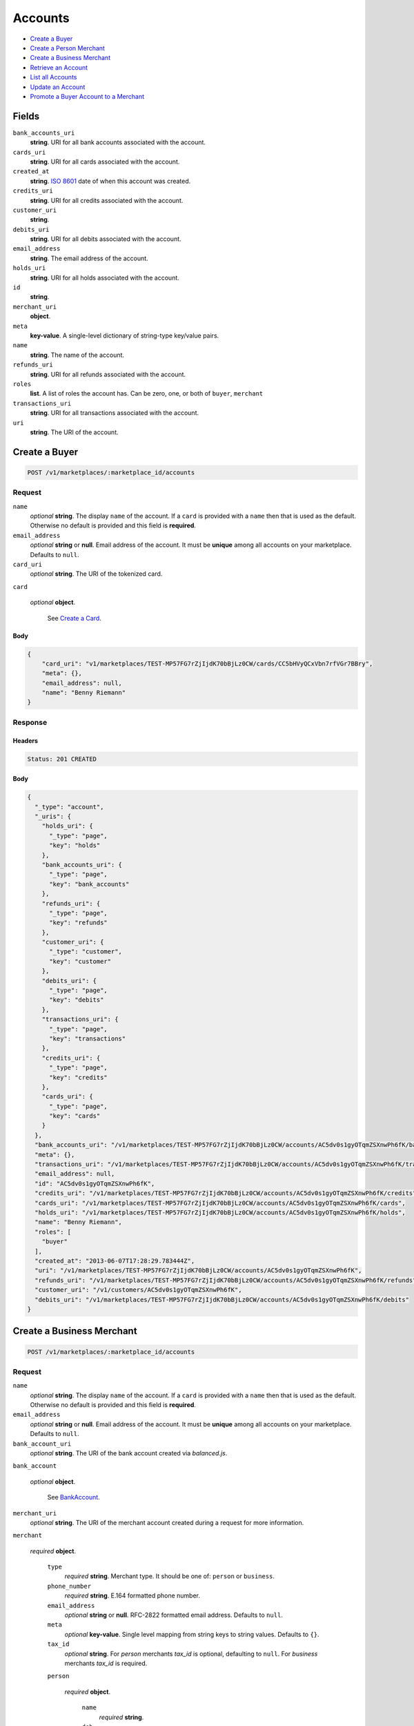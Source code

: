Accounts
========

- `Create a Buyer`_
- `Create a Person Merchant`_
- `Create a Business Merchant`_
- `Retrieve an Account`_
- `List all Accounts`_
- `Update an Account`_
- `Promote a Buyer Account to a Merchant`_

Fields
------

``bank_accounts_uri``
   **string**. URI for all bank accounts associated with the account.

``cards_uri``
   **string**. URI for all cards associated with the account.

``created_at``
   **string**. `ISO 8601 <http://www.w3.org/QA/Tips/iso-date>`_ date of when this
   account was created.

``credits_uri``
   **string**. URI for all credits associated with the account.

``customer_uri``
   **string**.

``debits_uri``
   **string**. URI for all debits associated with the account.

``email_address``
   **string**. The email address of the account.

``holds_uri``
   **string**. URI for all holds associated with the account.

``id``
   **string**.

``merchant_uri``
   **object**.

``meta``
   **key-value**. A single-level dictionary of string-type key/value pairs.

``name``
   **string**. The name of the account.

``refunds_uri``
   **string**. URI for all refunds associated with the account.

``roles``
   **list**. A list of roles the account has. Can be zero, one, or both of
   ``buyer``, ``merchant``

``transactions_uri``
   **string**. URI for all transactions associated with the account.

``uri``
   **string**. The URI of the account.

Create a Buyer
--------------

.. code::


   POST /v1/marketplaces/:marketplace_id/accounts

Request
~~~~~~~

``name``
   *optional* **string**. The display ``name`` of the account. If a ``card`` is provided with a ``name`` then that is used as the
   default. Otherwise no default is provided and this field is
   **required**.

``email_address``
   *optional* **string** or **null**. Email address of the account. It must be **unique** among all accounts
   on your marketplace. Defaults to ``null``.

``card_uri``
   *optional* **string**. The URI of the tokenized card.

``card``

   .. cssclass:: nested1

   *optional* **object**.

      See `Create a Card <./cards.rst#create-a-card>`_.



Body
^^^^

.. code:: javascript

   {
       "card_uri": "v1/marketplaces/TEST-MP57FG7rZjIjdK70bBjLz0CW/cards/CC5bHVyQCxVbn7rfVGr7BBry", 
       "meta": {}, 
       "email_address": null, 
       "name": "Benny Riemann"
   }

Response
~~~~~~~~


Headers
^^^^^^^

.. code::

   Status: 201 CREATED


Body
^^^^

.. code:: javascript

   {
     "_type": "account", 
     "_uris": {
       "holds_uri": {
         "_type": "page", 
         "key": "holds"
       }, 
       "bank_accounts_uri": {
         "_type": "page", 
         "key": "bank_accounts"
       }, 
       "refunds_uri": {
         "_type": "page", 
         "key": "refunds"
       }, 
       "customer_uri": {
         "_type": "customer", 
         "key": "customer"
       }, 
       "debits_uri": {
         "_type": "page", 
         "key": "debits"
       }, 
       "transactions_uri": {
         "_type": "page", 
         "key": "transactions"
       }, 
       "credits_uri": {
         "_type": "page", 
         "key": "credits"
       }, 
       "cards_uri": {
         "_type": "page", 
         "key": "cards"
       }
     }, 
     "bank_accounts_uri": "/v1/marketplaces/TEST-MP57FG7rZjIjdK70bBjLz0CW/accounts/AC5dv0s1gyOTqmZSXnwPh6fK/bank_accounts", 
     "meta": {}, 
     "transactions_uri": "/v1/marketplaces/TEST-MP57FG7rZjIjdK70bBjLz0CW/accounts/AC5dv0s1gyOTqmZSXnwPh6fK/transactions", 
     "email_address": null, 
     "id": "AC5dv0s1gyOTqmZSXnwPh6fK", 
     "credits_uri": "/v1/marketplaces/TEST-MP57FG7rZjIjdK70bBjLz0CW/accounts/AC5dv0s1gyOTqmZSXnwPh6fK/credits", 
     "cards_uri": "/v1/marketplaces/TEST-MP57FG7rZjIjdK70bBjLz0CW/accounts/AC5dv0s1gyOTqmZSXnwPh6fK/cards", 
     "holds_uri": "/v1/marketplaces/TEST-MP57FG7rZjIjdK70bBjLz0CW/accounts/AC5dv0s1gyOTqmZSXnwPh6fK/holds", 
     "name": "Benny Riemann", 
     "roles": [
       "buyer"
     ], 
     "created_at": "2013-06-07T17:28:29.783444Z", 
     "uri": "/v1/marketplaces/TEST-MP57FG7rZjIjdK70bBjLz0CW/accounts/AC5dv0s1gyOTqmZSXnwPh6fK", 
     "refunds_uri": "/v1/marketplaces/TEST-MP57FG7rZjIjdK70bBjLz0CW/accounts/AC5dv0s1gyOTqmZSXnwPh6fK/refunds", 
     "customer_uri": "/v1/customers/AC5dv0s1gyOTqmZSXnwPh6fK", 
     "debits_uri": "/v1/marketplaces/TEST-MP57FG7rZjIjdK70bBjLz0CW/accounts/AC5dv0s1gyOTqmZSXnwPh6fK/debits"
   }

Create a Business Merchant
--------------------------

.. code::


   POST /v1/marketplaces/:marketplace_id/accounts

Request
~~~~~~~

``name``
   *optional* **string**. The display ``name`` of the account. If a ``card`` is provided with a ``name`` then that is used as the
   default. Otherwise no default is provided and this field is
   **required**.

``email_address``
   *optional* **string** or **null**. Email address of the account. It must be **unique** among all accounts
   on your marketplace. Defaults to ``null``.

``bank_account_uri``
   *optional* **string**. The URI of the bank account created via *balanced.js*.

``bank_account``

   .. cssclass:: nested1

   *optional* **object**.

      See `BankAccount <./bank_accounts.rst>`_.


``merchant_uri``
   *optional* **string**. The URI of the merchant account created during a request for more
   information.

``merchant``

   .. cssclass:: nested1

   *required* **object**.

      ``type``
         *required* **string**. Merchant type. It should be one of: ``person`` or ``business``.

      ``phone_number``
         *required* **string**. E.164 formatted phone number.

      ``email_address``
         *optional* **string** or **null**. RFC-2822 formatted email address. Defaults to ``null``.

      ``meta``
         *optional* **key-value**. Single level mapping from string keys to string values. Defaults to ``{}``.

      ``tax_id``
         *optional* **string**. For *person* merchants `tax_id` is optional, defaulting to ``null``.
         For *business* merchants `tax_id` is required.

      ``person``

         .. cssclass:: nested1

         *required* **object**.

            ``name``
               *required* **string**.

            ``dob``
               *required* **string**. Date-of-birth formatted as ``YYYY-MM-DD``.

            ``city``
               *required* **string**. City. Defaults to ``null``.

            ``postal_code``
               *required* **string**. Postal code. This is known as a zip code in the USA.
               *requires* ``country_code``.

            ``street_address``
               *required* **string**. Street address.
               *requires* ``postal_code``. Defaults to ``null``.

            ``country_code``
               *required* **string**. `ISO-3166-3
               <http://www.iso.org/iso/home/standards/country_codes.htm#2012_iso3166-3>`_
               three character country code. Defaults to ``USA``.

            ``tax_id``
               *required* **string**.



      ``name``
         *optional* **string**. If an account is referenced in the resolving URI then the default is
         null. If this is nested in an account creation then the account
         ``name`` is used. Otherwise no default is provided and this field is
         required.

      ``production``
         *optional* **boolean**. Flag value, should be ``true`` or ``false``. Defaults to ``null``.

      ``city``
         *optional* **string**. City. Defaults to ``null``.

      ``postal_code``
         *required* **string**. Postal code. This is known as a zip code in the USA.
         *requires* ``country_code``.

      ``street_address``
         *optional* **string**. Street address.
         *requires* ``postal_code``. Defaults to ``null``.

      ``country_code``
         *optional* **string**. `ISO-3166-3
         <http://www.iso.org/iso/home/standards/country_codes.htm#2012_iso3166-3>`_
         three character country code. Defaults to ``USA``.




Body
^^^^

.. code:: javascript

   {
       "merchant": {
           "phone_number": "+16505551234", 
           "name": "Levain Bakery", 
           "person": {
               "phone_number": "+16505551234", 
               "name": "William James", 
               "dob": "1842-01-01", 
               "postal_code": "10023", 
               "country_code": "USA", 
               "street_address": "167 West 74th Street", 
               "tax_id": "393483992"
           }, 
           "postal_code": "10023", 
           "country_code": "USA", 
           "type": "business", 
           "street_address": "167 West 74th Street", 
           "tax_id": "253912384"
       }, 
       "name": null, 
       "bank_account_uri": null, 
       "meta": {}, 
       "email_address": null, 
       "merchant_uri": null
   }

Response
~~~~~~~~


Headers
^^^^^^^

.. code::

   Status: 201 CREATED


Body
^^^^

.. code:: javascript

   {
     "_type": "account", 
     "_uris": {
       "holds_uri": {
         "_type": "page", 
         "key": "holds"
       }, 
       "bank_accounts_uri": {
         "_type": "page", 
         "key": "bank_accounts"
       }, 
       "refunds_uri": {
         "_type": "page", 
         "key": "refunds"
       }, 
       "customer_uri": {
         "_type": "customer", 
         "key": "customer"
       }, 
       "debits_uri": {
         "_type": "page", 
         "key": "debits"
       }, 
       "transactions_uri": {
         "_type": "page", 
         "key": "transactions"
       }, 
       "credits_uri": {
         "_type": "page", 
         "key": "credits"
       }, 
       "cards_uri": {
         "_type": "page", 
         "key": "cards"
       }
     }, 
     "bank_accounts_uri": "/v1/marketplaces/TEST-MP57FG7rZjIjdK70bBjLz0CW/accounts/AC5g18agEaNWuQEzTLYdmCMg/bank_accounts", 
     "meta": {}, 
     "transactions_uri": "/v1/marketplaces/TEST-MP57FG7rZjIjdK70bBjLz0CW/accounts/AC5g18agEaNWuQEzTLYdmCMg/transactions", 
     "email_address": null, 
     "id": "AC5g18agEaNWuQEzTLYdmCMg", 
     "credits_uri": "/v1/marketplaces/TEST-MP57FG7rZjIjdK70bBjLz0CW/accounts/AC5g18agEaNWuQEzTLYdmCMg/credits", 
     "cards_uri": "/v1/marketplaces/TEST-MP57FG7rZjIjdK70bBjLz0CW/accounts/AC5g18agEaNWuQEzTLYdmCMg/cards", 
     "holds_uri": "/v1/marketplaces/TEST-MP57FG7rZjIjdK70bBjLz0CW/accounts/AC5g18agEaNWuQEzTLYdmCMg/holds", 
     "name": "Levain Bakery", 
     "roles": [
       "merchant"
     ], 
     "created_at": "2013-06-07T17:28:32.020011Z", 
     "uri": "/v1/marketplaces/TEST-MP57FG7rZjIjdK70bBjLz0CW/accounts/AC5g18agEaNWuQEzTLYdmCMg", 
     "refunds_uri": "/v1/marketplaces/TEST-MP57FG7rZjIjdK70bBjLz0CW/accounts/AC5g18agEaNWuQEzTLYdmCMg/refunds", 
     "customer_uri": "/v1/customers/AC5g18agEaNWuQEzTLYdmCMg", 
     "debits_uri": "/v1/marketplaces/TEST-MP57FG7rZjIjdK70bBjLz0CW/accounts/AC5g18agEaNWuQEzTLYdmCMg/debits"
   }

Create a Person Merchant
------------------------

.. code::


   POST /v1/marketplaces/:marketplace_id/accounts

Request
~~~~~~~

``name``
   *optional* **string**. The display ``name`` of the account. If a ``card`` is provided with a ``name`` then that is used as the
   default. Otherwise no default is provided and this field is
   **required**.

``email_address``
   *optional* **string** or **null**. Email address of the account. It must be **unique** among all accounts
   on your marketplace. Defaults to ``null``.

``bank_account_uri``
   *optional* **string**. The URI of the bank account created via *balanced.js*.

``bank_account``

   .. cssclass:: nested1

   *optional* **object**.

      See `BankAccount <./bank_accounts.rst>`_.


``merchant_uri``
   *optional* **string**. The URI of the merchant account created during a request for more
   information.

``merchant``

   .. cssclass:: nested1

   *optional* **object**.

      ``type``
         *required* **string**. Merchant type. It should be one of: ``person`` or ``business``.

      ``phone_number``
         *required* **string**. E.164 formatted phone number.

      ``email_address``
         *optional* **string** or **null**. RFC-2822 formatted email address. Defaults to ``null``.

      ``meta``
         *optional* **key-value**. Single level mapping from string keys to string values. Defaults to ``{}``.

      ``tax_id``
         *optional* **string**. For *person* merchants `tax_id` is optional, defaulting to ``null``.
         For *business* merchants `tax_id` is required.

      ``dob``
         *optional* **string**. Date-of-birth formatted as ``YYYY-MM-DD``. For *person* merchants `dob` is required. For *business* merchants
         `dob` is optional, defaulting to ``null``.

      ``name``
         *optional* **string**. If an account is referenced in the resolving URI then the default is
         null. If this is nested in an account creation then the account
         ``name`` is used. Otherwise no default is provided and this field is
         required.

      ``production``
         *optional* **boolean**. Flag value, should be ``true`` or ``false``. Defaults to ``null``.

      ``city``
         *optional* **string**. City. Defaults to ``null``.

      ``postal_code``
         *required* **string**. Postal code. This is known as a zip code in the USA.
         *requires* ``country_code``.

      ``street_address``
         *optional* **string**. Street address.
         *requires* ``postal_code``. Defaults to ``null``.

      ``country_code``
         *optional* **string**. `ISO-3166-3
         <http://www.iso.org/iso/home/standards/country_codes.htm#2012_iso3166-3>`_
         three character country code. Defaults to ``USA``.




Body
^^^^

.. code:: javascript

   {
       "merchant": {
           "phone_number": "+16505551234", 
           "name": "William James", 
           "dob": "1842-01-01", 
           "postal_code": "10023", 
           "country_code": "USA", 
           "type": "person", 
           "street_address": "167 West 74th Street", 
           "tax_id": "393-48-3992"
       }, 
       "name": null, 
       "bank_account_uri": null, 
       "meta": {}, 
       "email_address": null, 
       "merchant_uri": null
   }

Response
~~~~~~~~


Headers
^^^^^^^

.. code::

   Status: 201 CREATED


Body
^^^^

.. code:: javascript

   {
     "_type": "account", 
     "_uris": {
       "holds_uri": {
         "_type": "page", 
         "key": "holds"
       }, 
       "bank_accounts_uri": {
         "_type": "page", 
         "key": "bank_accounts"
       }, 
       "refunds_uri": {
         "_type": "page", 
         "key": "refunds"
       }, 
       "customer_uri": {
         "_type": "customer", 
         "key": "customer"
       }, 
       "debits_uri": {
         "_type": "page", 
         "key": "debits"
       }, 
       "transactions_uri": {
         "_type": "page", 
         "key": "transactions"
       }, 
       "credits_uri": {
         "_type": "page", 
         "key": "credits"
       }, 
       "cards_uri": {
         "_type": "page", 
         "key": "cards"
       }
     }, 
     "bank_accounts_uri": "/v1/marketplaces/TEST-MP57FG7rZjIjdK70bBjLz0CW/accounts/AC5ic3u4XMlfRuP7Kh7XiqTR/bank_accounts", 
     "meta": {}, 
     "transactions_uri": "/v1/marketplaces/TEST-MP57FG7rZjIjdK70bBjLz0CW/accounts/AC5ic3u4XMlfRuP7Kh7XiqTR/transactions", 
     "email_address": null, 
     "id": "AC5ic3u4XMlfRuP7Kh7XiqTR", 
     "credits_uri": "/v1/marketplaces/TEST-MP57FG7rZjIjdK70bBjLz0CW/accounts/AC5ic3u4XMlfRuP7Kh7XiqTR/credits", 
     "cards_uri": "/v1/marketplaces/TEST-MP57FG7rZjIjdK70bBjLz0CW/accounts/AC5ic3u4XMlfRuP7Kh7XiqTR/cards", 
     "holds_uri": "/v1/marketplaces/TEST-MP57FG7rZjIjdK70bBjLz0CW/accounts/AC5ic3u4XMlfRuP7Kh7XiqTR/holds", 
     "name": "William James", 
     "roles": [
       "merchant"
     ], 
     "created_at": "2013-06-07T17:28:33.955689Z", 
     "uri": "/v1/marketplaces/TEST-MP57FG7rZjIjdK70bBjLz0CW/accounts/AC5ic3u4XMlfRuP7Kh7XiqTR", 
     "refunds_uri": "/v1/marketplaces/TEST-MP57FG7rZjIjdK70bBjLz0CW/accounts/AC5ic3u4XMlfRuP7Kh7XiqTR/refunds", 
     "customer_uri": "/v1/customers/AC5ic3u4XMlfRuP7Kh7XiqTR", 
     "debits_uri": "/v1/marketplaces/TEST-MP57FG7rZjIjdK70bBjLz0CW/accounts/AC5ic3u4XMlfRuP7Kh7XiqTR/debits"
   }

Retrieve an Account
-------------------

Request
~~~~~~~

Response
~~~~~~~~

Headers
^^^^^^^

.. code::

   Status: 200 OK


Body
^^^^

.. code:: javascript

   {
     "_type": "account", 
     "_uris": {
       "holds_uri": {
         "_type": "page", 
         "key": "holds"
       }, 
       "bank_accounts_uri": {
         "_type": "page", 
         "key": "bank_accounts"
       }, 
       "refunds_uri": {
         "_type": "page", 
         "key": "refunds"
       }, 
       "customer_uri": {
         "_type": "customer", 
         "key": "customer"
       }, 
       "debits_uri": {
         "_type": "page", 
         "key": "debits"
       }, 
       "transactions_uri": {
         "_type": "page", 
         "key": "transactions"
       }, 
       "credits_uri": {
         "_type": "page", 
         "key": "credits"
       }, 
       "cards_uri": {
         "_type": "page", 
         "key": "cards"
       }
     }, 
     "bank_accounts_uri": "/v1/marketplaces/TEST-MP57FG7rZjIjdK70bBjLz0CW/accounts/AC595Bqo9UO0VGFaGRcAiPnc/bank_accounts", 
     "meta": {}, 
     "transactions_uri": "/v1/marketplaces/TEST-MP57FG7rZjIjdK70bBjLz0CW/accounts/AC595Bqo9UO0VGFaGRcAiPnc/transactions", 
     "email_address": null, 
     "id": "AC595Bqo9UO0VGFaGRcAiPnc", 
     "credits_uri": "/v1/marketplaces/TEST-MP57FG7rZjIjdK70bBjLz0CW/accounts/AC595Bqo9UO0VGFaGRcAiPnc/credits", 
     "cards_uri": "/v1/marketplaces/TEST-MP57FG7rZjIjdK70bBjLz0CW/accounts/AC595Bqo9UO0VGFaGRcAiPnc/cards", 
     "holds_uri": "/v1/marketplaces/TEST-MP57FG7rZjIjdK70bBjLz0CW/accounts/AC595Bqo9UO0VGFaGRcAiPnc/holds", 
     "name": "Benny Riemann", 
     "roles": [
       "buyer"
     ], 
     "created_at": "2013-06-07T17:28:25.862643Z", 
     "uri": "/v1/marketplaces/TEST-MP57FG7rZjIjdK70bBjLz0CW/accounts/AC595Bqo9UO0VGFaGRcAiPnc", 
     "refunds_uri": "/v1/marketplaces/TEST-MP57FG7rZjIjdK70bBjLz0CW/accounts/AC595Bqo9UO0VGFaGRcAiPnc/refunds", 
     "customer_uri": "/v1/customers/AC595Bqo9UO0VGFaGRcAiPnc", 
     "debits_uri": "/v1/marketplaces/TEST-MP57FG7rZjIjdK70bBjLz0CW/accounts/AC595Bqo9UO0VGFaGRcAiPnc/debits"
   }

.. code::


   HEAD /v1/marketplaces/:marketplace_id/accounts/:account_id
   GET /v1/marketplaces/:marketplace_id/accounts/:account_id

Request
~~~~~~~

Response
~~~~~~~~

Headers
^^^^^^^

.. code::

   Status: 200 OK


Body
^^^^

.. code:: javascript

   {
     "_type": "account", 
     "_uris": {
       "holds_uri": {
         "_type": "page", 
         "key": "holds"
       }, 
       "bank_accounts_uri": {
         "_type": "page", 
         "key": "bank_accounts"
       }, 
       "refunds_uri": {
         "_type": "page", 
         "key": "refunds"
       }, 
       "customer_uri": {
         "_type": "customer", 
         "key": "customer"
       }, 
       "debits_uri": {
         "_type": "page", 
         "key": "debits"
       }, 
       "transactions_uri": {
         "_type": "page", 
         "key": "transactions"
       }, 
       "credits_uri": {
         "_type": "page", 
         "key": "credits"
       }, 
       "cards_uri": {
         "_type": "page", 
         "key": "cards"
       }
     }, 
     "bank_accounts_uri": "/v1/marketplaces/TEST-MP57FG7rZjIjdK70bBjLz0CW/accounts/AC595Bqo9UO0VGFaGRcAiPnc/bank_accounts", 
     "meta": {}, 
     "transactions_uri": "/v1/marketplaces/TEST-MP57FG7rZjIjdK70bBjLz0CW/accounts/AC595Bqo9UO0VGFaGRcAiPnc/transactions", 
     "email_address": null, 
     "id": "AC595Bqo9UO0VGFaGRcAiPnc", 
     "credits_uri": "/v1/marketplaces/TEST-MP57FG7rZjIjdK70bBjLz0CW/accounts/AC595Bqo9UO0VGFaGRcAiPnc/credits", 
     "cards_uri": "/v1/marketplaces/TEST-MP57FG7rZjIjdK70bBjLz0CW/accounts/AC595Bqo9UO0VGFaGRcAiPnc/cards", 
     "holds_uri": "/v1/marketplaces/TEST-MP57FG7rZjIjdK70bBjLz0CW/accounts/AC595Bqo9UO0VGFaGRcAiPnc/holds", 
     "name": "Benny Riemann", 
     "roles": [
       "buyer"
     ], 
     "created_at": "2013-06-07T17:28:25.862643Z", 
     "uri": "/v1/marketplaces/TEST-MP57FG7rZjIjdK70bBjLz0CW/accounts/AC595Bqo9UO0VGFaGRcAiPnc", 
     "refunds_uri": "/v1/marketplaces/TEST-MP57FG7rZjIjdK70bBjLz0CW/accounts/AC595Bqo9UO0VGFaGRcAiPnc/refunds", 
     "customer_uri": "/v1/customers/AC595Bqo9UO0VGFaGRcAiPnc", 
     "debits_uri": "/v1/marketplaces/TEST-MP57FG7rZjIjdK70bBjLz0CW/accounts/AC595Bqo9UO0VGFaGRcAiPnc/debits"
   }

List all Accounts
-----------------

Request
~~~~~~~

.. code::


   HEAD /v1/marketplaces/:marketplace_id/accounts
   GET /v1/marketplaces/:marketplace_id/accounts


Headers
^^^^^^^

.. code::

   Status: 200 OK


Body
^^^^

.. code:: javascript

   {
     "first_uri": "/v1/marketplaces/TEST-MP57FG7rZjIjdK70bBjLz0CW/accounts?limit=2&offset=0", 
     "_type": "page", 
     "items": [
       {
         "_type": "account", 
         "_uris": {
           "transactions_uri": {
             "_type": "page", 
             "key": "transactions"
           }, 
           "bank_accounts_uri": {
             "_type": "page", 
             "key": "bank_accounts"
           }, 
           "refunds_uri": {
             "_type": "page", 
             "key": "refunds"
           }, 
           "customer_uri": {
             "_type": "customer", 
             "key": "customer"
           }, 
           "debits_uri": {
             "_type": "page", 
             "key": "debits"
           }, 
           "holds_uri": {
             "_type": "page", 
             "key": "holds"
           }, 
           "credits_uri": {
             "_type": "page", 
             "key": "credits"
           }, 
           "cards_uri": {
             "_type": "page", 
             "key": "cards"
           }
         }, 
         "holds_uri": "/v1/marketplaces/TEST-MP57FG7rZjIjdK70bBjLz0CW/accounts/AC57G3r3PVSx3fsYXiBdPJCC/holds", 
         "name": "William Henry Cavendish III", 
         "roles": [
           "merchant", 
           "buyer"
         ], 
         "transactions_uri": "/v1/marketplaces/TEST-MP57FG7rZjIjdK70bBjLz0CW/accounts/AC57G3r3PVSx3fsYXiBdPJCC/transactions", 
         "created_at": "2013-06-07T17:28:24.615210Z", 
         "uri": "/v1/marketplaces/TEST-MP57FG7rZjIjdK70bBjLz0CW/accounts/AC57G3r3PVSx3fsYXiBdPJCC", 
         "bank_accounts_uri": "/v1/marketplaces/TEST-MP57FG7rZjIjdK70bBjLz0CW/accounts/AC57G3r3PVSx3fsYXiBdPJCC/bank_accounts", 
         "refunds_uri": "/v1/marketplaces/TEST-MP57FG7rZjIjdK70bBjLz0CW/accounts/AC57G3r3PVSx3fsYXiBdPJCC/refunds", 
         "customer_uri": "/v1/customers/AC57G3r3PVSx3fsYXiBdPJCC", 
         "meta": {}, 
         "debits_uri": "/v1/marketplaces/TEST-MP57FG7rZjIjdK70bBjLz0CW/accounts/AC57G3r3PVSx3fsYXiBdPJCC/debits", 
         "email_address": "whc@example.org", 
         "id": "AC57G3r3PVSx3fsYXiBdPJCC", 
         "credits_uri": "/v1/marketplaces/TEST-MP57FG7rZjIjdK70bBjLz0CW/accounts/AC57G3r3PVSx3fsYXiBdPJCC/credits", 
         "cards_uri": "/v1/marketplaces/TEST-MP57FG7rZjIjdK70bBjLz0CW/accounts/AC57G3r3PVSx3fsYXiBdPJCC/cards"
       }, 
       {
         "_type": "account", 
         "_uris": {
           "transactions_uri": {
             "_type": "page", 
             "key": "transactions"
           }, 
           "bank_accounts_uri": {
             "_type": "page", 
             "key": "bank_accounts"
           }, 
           "refunds_uri": {
             "_type": "page", 
             "key": "refunds"
           }, 
           "customer_uri": {
             "_type": "customer", 
             "key": "customer"
           }, 
           "debits_uri": {
             "_type": "page", 
             "key": "debits"
           }, 
           "holds_uri": {
             "_type": "page", 
             "key": "holds"
           }, 
           "credits_uri": {
             "_type": "page", 
             "key": "credits"
           }, 
           "cards_uri": {
             "_type": "page", 
             "key": "cards"
           }
         }, 
         "holds_uri": "/v1/marketplaces/TEST-MP57FG7rZjIjdK70bBjLz0CW/accounts/AC5dv0s1gyOTqmZSXnwPh6fK/holds", 
         "name": "Benny Riemann", 
         "roles": [
           "buyer"
         ], 
         "transactions_uri": "/v1/marketplaces/TEST-MP57FG7rZjIjdK70bBjLz0CW/accounts/AC5dv0s1gyOTqmZSXnwPh6fK/transactions", 
         "created_at": "2013-06-07T17:28:29.783444Z", 
         "uri": "/v1/marketplaces/TEST-MP57FG7rZjIjdK70bBjLz0CW/accounts/AC5dv0s1gyOTqmZSXnwPh6fK", 
         "bank_accounts_uri": "/v1/marketplaces/TEST-MP57FG7rZjIjdK70bBjLz0CW/accounts/AC5dv0s1gyOTqmZSXnwPh6fK/bank_accounts", 
         "refunds_uri": "/v1/marketplaces/TEST-MP57FG7rZjIjdK70bBjLz0CW/accounts/AC5dv0s1gyOTqmZSXnwPh6fK/refunds", 
         "customer_uri": "/v1/customers/AC5dv0s1gyOTqmZSXnwPh6fK", 
         "meta": {}, 
         "debits_uri": "/v1/marketplaces/TEST-MP57FG7rZjIjdK70bBjLz0CW/accounts/AC5dv0s1gyOTqmZSXnwPh6fK/debits", 
         "email_address": null, 
         "id": "AC5dv0s1gyOTqmZSXnwPh6fK", 
         "credits_uri": "/v1/marketplaces/TEST-MP57FG7rZjIjdK70bBjLz0CW/accounts/AC5dv0s1gyOTqmZSXnwPh6fK/credits", 
         "cards_uri": "/v1/marketplaces/TEST-MP57FG7rZjIjdK70bBjLz0CW/accounts/AC5dv0s1gyOTqmZSXnwPh6fK/cards"
       }
     ], 
     "previous_uri": null, 
     "uri": "/v1/marketplaces/TEST-MP57FG7rZjIjdK70bBjLz0CW/accounts?limit=2&offset=0", 
     "_uris": {
       "first_uri": {
         "_type": "page", 
         "key": "first"
       }, 
       "next_uri": {
         "_type": "page", 
         "key": "next"
       }, 
       "previous_uri": {
         "_type": "page", 
         "key": "previous"
       }, 
       "last_uri": {
         "_type": "page", 
         "key": "last"
       }
     }, 
     "limit": 2, 
     "offset": 0, 
     "total": 8, 
     "next_uri": "/v1/marketplaces/TEST-MP57FG7rZjIjdK70bBjLz0CW/accounts?limit=2&offset=2", 
     "last_uri": "/v1/marketplaces/TEST-MP57FG7rZjIjdK70bBjLz0CW/accounts?limit=2&offset=6"
   }

Update an Account
-----------------

.. code::


   PUT /v1/marketplaces/:marketplace_id/accounts/:account_id

Request
~~~~~~~

``name``
   *optional* **string**. The display ``name`` of the account.

``email_address``
   *optional* **string** or **null**. RFC-2822 formatted email address.

``meta``
   *optional* **key-value**. Single level mapping from string keys to string values.

``card_uri``
   *optional* **string**. Tokenized card URI.

``card``

   .. cssclass:: nested1

   *optional* **object**.

      See `Card <./cards.rst>`_.


``bank_account_uri``
   *optional* **string**. Tokenized bank account URI.

``bank_account``

   .. cssclass:: nested1

   *optional* **object**.

      See `BankAccount <./bank_accounts.rst>`_.




Body
^^^^

.. code:: javascript

   {
       "customer_uri": "v1/customers/AC5mRauZ4XaOq7tW6IbhiuNM", 
       "_type": "account", 
       "holds_uri": "v1/marketplaces/TEST-MP57FG7rZjIjdK70bBjLz0CW/accounts/AC5mRauZ4XaOq7tW6IbhiuNM/holds", 
       "name": [
           "my new name"
       ], 
       "roles": [
           "buyer"
       ], 
       "created_at": "2013-06-07T17:28:38.111363+00:00Z", 
       "bank_accounts_uri": "v1/marketplaces/TEST-MP57FG7rZjIjdK70bBjLz0CW/accounts/AC5mRauZ4XaOq7tW6IbhiuNM/bank_accounts", 
       "refunds_uri": "v1/marketplaces/TEST-MP57FG7rZjIjdK70bBjLz0CW/accounts/AC5mRauZ4XaOq7tW6IbhiuNM/refunds", 
       "_uris": {
           "transactions_uri": {
               "_type": "page", 
               "key": "transactions"
           }, 
           "bank_accounts_uri": {
               "_type": "page", 
               "key": "bank_accounts"
           }, 
           "refunds_uri": {
               "_type": "page", 
               "key": "refunds"
           }, 
           "customer_uri": {
               "_type": "customer", 
               "key": "customer"
           }, 
           "debits_uri": {
               "_type": "page", 
               "key": "debits"
           }, 
           "holds_uri": {
               "_type": "page", 
               "key": "holds"
           }, 
           "credits_uri": {
               "_type": "page", 
               "key": "credits"
           }, 
           "cards_uri": {
               "_type": "page", 
               "key": "cards"
           }
       }, 
       "meta": {
           "more-data": "here"
       }, 
       "debits_uri": "v1/marketplaces/TEST-MP57FG7rZjIjdK70bBjLz0CW/accounts/AC5mRauZ4XaOq7tW6IbhiuNM/debits", 
       "transactions_uri": "v1/marketplaces/TEST-MP57FG7rZjIjdK70bBjLz0CW/accounts/AC5mRauZ4XaOq7tW6IbhiuNM/transactions", 
       "email_address": null, 
       "id": "AC5mRauZ4XaOq7tW6IbhiuNM", 
       "credits_uri": "v1/marketplaces/TEST-MP57FG7rZjIjdK70bBjLz0CW/accounts/AC5mRauZ4XaOq7tW6IbhiuNM/credits", 
       "cards_uri": "v1/marketplaces/TEST-MP57FG7rZjIjdK70bBjLz0CW/accounts/AC5mRauZ4XaOq7tW6IbhiuNM/cards"
   }

Response
~~~~~~~~


Headers
^^^^^^^

.. code::

   Status: 200 OK


Body
^^^^

.. code:: javascript

   {
     "_type": "account", 
     "_uris": {
       "holds_uri": {
         "_type": "page", 
         "key": "holds"
       }, 
       "bank_accounts_uri": {
         "_type": "page", 
         "key": "bank_accounts"
       }, 
       "refunds_uri": {
         "_type": "page", 
         "key": "refunds"
       }, 
       "customer_uri": {
         "_type": "customer", 
         "key": "customer"
       }, 
       "debits_uri": {
         "_type": "page", 
         "key": "debits"
       }, 
       "transactions_uri": {
         "_type": "page", 
         "key": "transactions"
       }, 
       "credits_uri": {
         "_type": "page", 
         "key": "credits"
       }, 
       "cards_uri": {
         "_type": "page", 
         "key": "cards"
       }
     }, 
     "bank_accounts_uri": "/v1/marketplaces/TEST-MP57FG7rZjIjdK70bBjLz0CW/accounts/AC5oY83jFwT29AqNBMTGFjZu/bank_accounts", 
     "meta": {
       "more-data": "here"
     }, 
     "transactions_uri": "/v1/marketplaces/TEST-MP57FG7rZjIjdK70bBjLz0CW/accounts/AC5oY83jFwT29AqNBMTGFjZu/transactions", 
     "email_address": null, 
     "id": "AC5oY83jFwT29AqNBMTGFjZu", 
     "credits_uri": "/v1/marketplaces/TEST-MP57FG7rZjIjdK70bBjLz0CW/accounts/AC5oY83jFwT29AqNBMTGFjZu/credits", 
     "cards_uri": "/v1/marketplaces/TEST-MP57FG7rZjIjdK70bBjLz0CW/accounts/AC5oY83jFwT29AqNBMTGFjZu/cards", 
     "holds_uri": "/v1/marketplaces/TEST-MP57FG7rZjIjdK70bBjLz0CW/accounts/AC5oY83jFwT29AqNBMTGFjZu/holds", 
     "name": "[u'my new name']", 
     "roles": [
       "buyer"
     ], 
     "created_at": "2013-06-07T17:28:39.978981Z", 
     "uri": "/v1/marketplaces/TEST-MP57FG7rZjIjdK70bBjLz0CW/accounts/AC5oY83jFwT29AqNBMTGFjZu", 
     "refunds_uri": "/v1/marketplaces/TEST-MP57FG7rZjIjdK70bBjLz0CW/accounts/AC5oY83jFwT29AqNBMTGFjZu/refunds", 
     "customer_uri": "/v1/customers/AC5oY83jFwT29AqNBMTGFjZu", 
     "debits_uri": "/v1/marketplaces/TEST-MP57FG7rZjIjdK70bBjLz0CW/accounts/AC5oY83jFwT29AqNBMTGFjZu/debits"
   }

Promote a Buyer Account to a Merchant
-------------------------------------

.. code::


   PUT /v1/marketplaces/:marketplace_id/accounts/:account_id

Request
~~~~~~~

``merchant_uri``
   See `Business Merchant <./accounts.rst#create-a-business-merchant>`_ or `Person Merchant <./accounts.rst#create-a-person-merchant>`_.


``merchant``

   .. cssclass:: nested1

   *optional* **object**.

      See `Business Merchant <./accounts.rst#create-a-business-merchant>`_ or `Person Merchant <./accounts.rst#create-a-person-merchant>`_.



Body
^^^^

.. code:: javascript

   {
       "merchant": {
           "phone_number": "+16505551234", 
           "name": "William James", 
           "dob": "1842-01-01", 
           "postal_code": "10023", 
           "country_code": "USA", 
           "type": "person", 
           "street_address": "167 West 74th Street", 
           "tax_id": "393-48-3992"
       }, 
       "customer_uri": "v1/customers/AC5qZpk90jre2yTQBsqaftr9", 
       "_type": "account", 
       "holds_uri": "v1/marketplaces/TEST-MP57FG7rZjIjdK70bBjLz0CW/accounts/AC5qZpk90jre2yTQBsqaftr9/holds", 
       "name": "Benny Riemann", 
       "roles": [
           "buyer"
       ], 
       "created_at": "2013-06-07T17:28:41.776475+00:00Z", 
       "bank_accounts_uri": "v1/marketplaces/TEST-MP57FG7rZjIjdK70bBjLz0CW/accounts/AC5qZpk90jre2yTQBsqaftr9/bank_accounts", 
       "refunds_uri": "v1/marketplaces/TEST-MP57FG7rZjIjdK70bBjLz0CW/accounts/AC5qZpk90jre2yTQBsqaftr9/refunds", 
       "_uris": {
           "transactions_uri": {
               "_type": "page", 
               "key": "transactions"
           }, 
           "bank_accounts_uri": {
               "_type": "page", 
               "key": "bank_accounts"
           }, 
           "refunds_uri": {
               "_type": "page", 
               "key": "refunds"
           }, 
           "customer_uri": {
               "_type": "customer", 
               "key": "customer"
           }, 
           "debits_uri": {
               "_type": "page", 
               "key": "debits"
           }, 
           "holds_uri": {
               "_type": "page", 
               "key": "holds"
           }, 
           "credits_uri": {
               "_type": "page", 
               "key": "credits"
           }, 
           "cards_uri": {
               "_type": "page", 
               "key": "cards"
           }
       }, 
       "meta": {}, 
       "debits_uri": "v1/marketplaces/TEST-MP57FG7rZjIjdK70bBjLz0CW/accounts/AC5qZpk90jre2yTQBsqaftr9/debits", 
       "transactions_uri": "v1/marketplaces/TEST-MP57FG7rZjIjdK70bBjLz0CW/accounts/AC5qZpk90jre2yTQBsqaftr9/transactions", 
       "email_address": null, 
       "id": "AC5qZpk90jre2yTQBsqaftr9", 
       "credits_uri": "v1/marketplaces/TEST-MP57FG7rZjIjdK70bBjLz0CW/accounts/AC5qZpk90jre2yTQBsqaftr9/credits", 
       "cards_uri": "v1/marketplaces/TEST-MP57FG7rZjIjdK70bBjLz0CW/accounts/AC5qZpk90jre2yTQBsqaftr9/cards"
   }

Response
~~~~~~~~


Headers
^^^^^^^

.. code::

   Status: 200 OK


Body
^^^^

.. code:: javascript

   {
     "_type": "account", 
     "_uris": {
       "holds_uri": {
         "_type": "page", 
         "key": "holds"
       }, 
       "bank_accounts_uri": {
         "_type": "page", 
         "key": "bank_accounts"
       }, 
       "refunds_uri": {
         "_type": "page", 
         "key": "refunds"
       }, 
       "customer_uri": {
         "_type": "customer", 
         "key": "customer"
       }, 
       "debits_uri": {
         "_type": "page", 
         "key": "debits"
       }, 
       "transactions_uri": {
         "_type": "page", 
         "key": "transactions"
       }, 
       "credits_uri": {
         "_type": "page", 
         "key": "credits"
       }, 
       "cards_uri": {
         "_type": "page", 
         "key": "cards"
       }
     }, 
     "bank_accounts_uri": "/v1/marketplaces/TEST-MP57FG7rZjIjdK70bBjLz0CW/accounts/AC5tidVg7z7hi6OLw34ynI0n/bank_accounts", 
     "meta": {}, 
     "transactions_uri": "/v1/marketplaces/TEST-MP57FG7rZjIjdK70bBjLz0CW/accounts/AC5tidVg7z7hi6OLw34ynI0n/transactions", 
     "email_address": null, 
     "id": "AC5tidVg7z7hi6OLw34ynI0n", 
     "credits_uri": "/v1/marketplaces/TEST-MP57FG7rZjIjdK70bBjLz0CW/accounts/AC5tidVg7z7hi6OLw34ynI0n/credits", 
     "cards_uri": "/v1/marketplaces/TEST-MP57FG7rZjIjdK70bBjLz0CW/accounts/AC5tidVg7z7hi6OLw34ynI0n/cards", 
     "holds_uri": "/v1/marketplaces/TEST-MP57FG7rZjIjdK70bBjLz0CW/accounts/AC5tidVg7z7hi6OLw34ynI0n/holds", 
     "name": "Benny Riemann", 
     "roles": [
       "merchant", 
       "buyer"
     ], 
     "created_at": "2013-06-07T17:28:43.824284Z", 
     "uri": "/v1/marketplaces/TEST-MP57FG7rZjIjdK70bBjLz0CW/accounts/AC5tidVg7z7hi6OLw34ynI0n", 
     "refunds_uri": "/v1/marketplaces/TEST-MP57FG7rZjIjdK70bBjLz0CW/accounts/AC5tidVg7z7hi6OLw34ynI0n/refunds", 
     "customer_uri": "/v1/customers/AC5tidVg7z7hi6OLw34ynI0n", 
     "debits_uri": "/v1/marketplaces/TEST-MP57FG7rZjIjdK70bBjLz0CW/accounts/AC5tidVg7z7hi6OLw34ynI0n/debits"
   }

